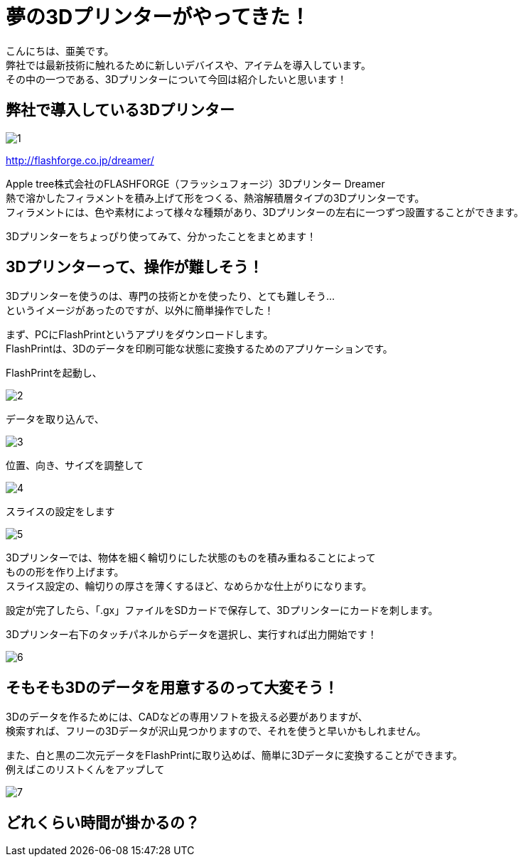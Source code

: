 # 夢の3Dプリンターがやってきた！
:published_at: 2017-04-10
:hp-alt-title: 3D printer is coming
:hp-tags: 3Dprinter, AMI

こんにちは、亜美です。 +
弊社では最新技術に触れるために新しいデバイスや、アイテムを導入しています。 +
その中の一つである、3Dプリンターについて今回は紹介したいと思います！ +

## 弊社で導入している3Dプリンター

image::ami/20170410/1.png[]
http://flashforge.co.jp/dreamer/

Apple tree株式会社のFLASHFORGE（フラッシュフォージ）3Dプリンター Dreamer +
熱で溶かしたフィラメントを積み上げて形をつくる、熱溶解積層タイプの3Dプリンターです。 +
フィラメントには、色や素材によって様々な種類があり、3Dプリンターの左右に一つずつ設置することができます。 +

3Dプリンターをちょっぴり使ってみて、分かったことをまとめます！ +


## 3Dプリンターって、操作が難しそう！
3Dプリンターを使うのは、専門の技術とかを使ったり、とても難しそう… +
というイメージがあったのですが、以外に簡単操作でした！ +

まず、PCにFlashPrintというアプリをダウンロードします。 +
FlashPrintは、3Dのデータを印刷可能な状態に変換するためのアプリケーションです。 +

FlashPrintを起動し、 +

image::ami/20170410/2.png[]

データを取り込んで、 +

image::ami/20170410/3.png[]

位置、向き、サイズを調整して +

image::ami/20170410/4.png[]

スライスの設定をします +

image::ami/20170410/5.png[]

3Dプリンターでは、物体を細く輪切りにした状態のものを積み重ねることによって +
ものの形を作り上げます。 +
スライス設定の、輪切りの厚さを薄くするほど、なめらかな仕上がりになります。 +

設定が完了したら、「.gx」ファイルをSDカードで保存して、3Dプリンターにカードを刺します。 +

3Dプリンター右下のタッチパネルからデータを選択し、実行すれば出力開始です！ +

image::ami/20170410/6.png[]


## そもそも3Dのデータを用意するのって大変そう！

3Dのデータを作るためには、CADなどの専用ソフトを扱える必要がありますが、 +
検索すれば、フリーの3Dデータが沢山見つかりますので、それを使うと早いかもしれません。 +

また、白と黒の二次元データをFlashPrintに取り込めば、簡単に3Dデータに変換することができます。 +
例えばこのリストくんをアップして +

image::ami/20170410/7.png[]



## どれくらい時間が掛かるの？




